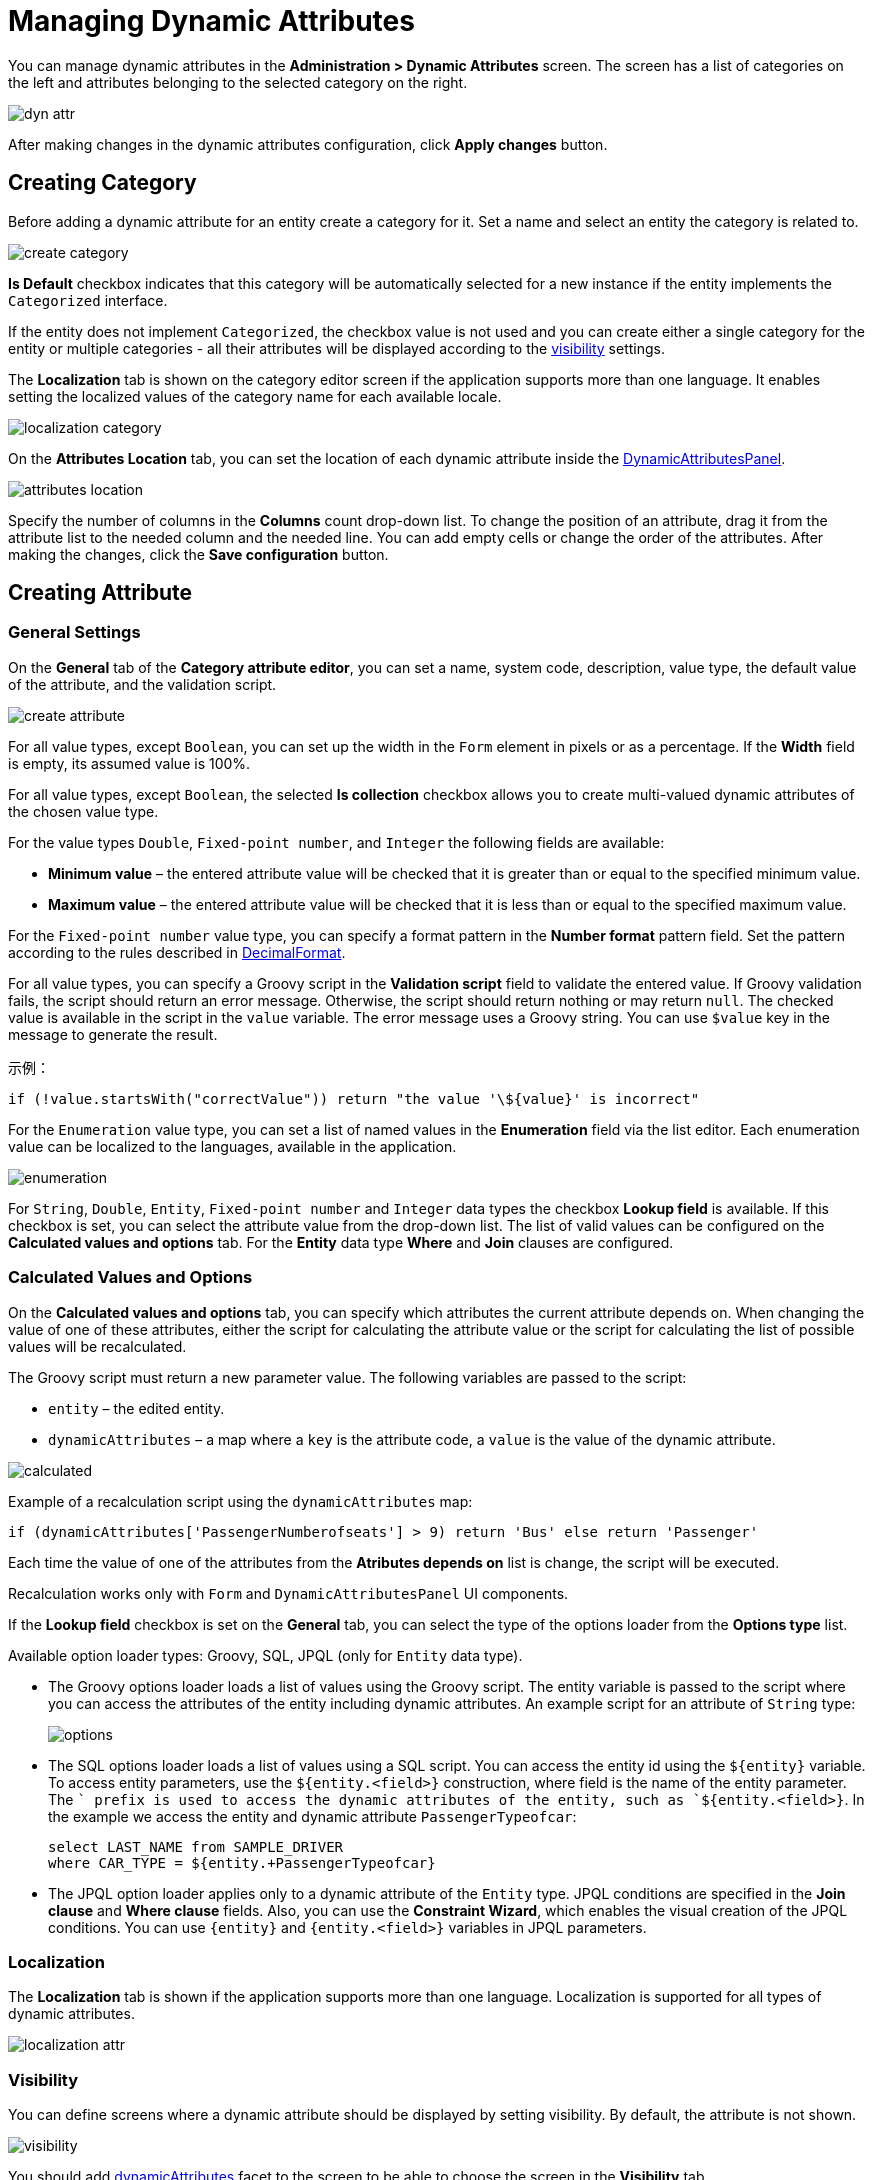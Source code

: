 = Managing Dynamic Attributes

You can manage dynamic attributes in the *Administration > Dynamic Attributes* screen. The screen has a list of categories on the left and attributes belonging to the selected category on the right.

image::dyn-attr.png[align=centre]

After making changes in the dynamic attributes configuration, click *Apply changes* button. 

== Creating Category

Before adding a dynamic attribute for an entity create a category for it. Set a name and select an entity the category is related to.

image::create-category.png[align=centre]

*Is Default* checkbox indicates that this category will be automatically selected for a new instance if the entity implements the `Categorized` interface. 

If the entity does not implement `Categorized`, the checkbox value is not used and you can create either a single category for the entity or multiple categories - all their attributes will be displayed according to the <<visibility,visibility>> settings.

The *Localization* tab is shown on the category editor screen if the application supports more than one language. It enables setting the localized values of the category name for each available locale.

image::localization-category.png[align=centre]

[[attributes-location]]
On the *Attributes Location* tab, you can set the location of each dynamic attribute inside the xref:dyn-attr:dynattr-view.adoc#dynamic-attributes-panel[DynamicAttributesPanel].

image::attributes-location.png[align=centre]

Specify the number of columns in the *Columns* count drop-down list. To change the position of an attribute, drag it from the attribute list to the needed column and the needed line. You can add empty cells or change the order of the attributes. After making the changes, click the *Save configuration* button.

== Creating Attribute

[[general-setting]]
=== General Settings

On the *General* tab of the *Category attribute editor*, you can set a name, system code, description, value type, the default value of the attribute, and the validation script.

image::create-attribute.png[align=centre]

For all value types, except `Boolean`, you can set up the width in the `Form` element in pixels or as a percentage. If the *Width* field is empty, its assumed value is 100%.

For all value types, except `Boolean`, the selected *Is collection* checkbox allows you to create multi-valued dynamic attributes of the chosen value type.

For the value types `Double`, `Fixed-point number`, and `Integer` the following fields are available:

* *Minimum value* – the entered attribute value will be checked that it is greater than or equal to the specified minimum value.
* *Maximum value* – the entered attribute value will be checked that it is less than or equal to the specified maximum value.

For the `Fixed-point number` value type, you can specify a format pattern in the *Number format* pattern field. Set the pattern according to the rules described in https://docs.oracle.com/javase/8/docs/api/java/text/DecimalFormat.html[DecimalFormat^].

For all value types, you can specify a Groovy script in the *Validation script* field to validate the entered value. If Groovy validation fails, the script should return an error message. Otherwise, the script should return nothing or may return `null`. The checked value is available in the script in the `value` variable. The error message uses a Groovy string. You can use `$value` key in the message to generate the result.

示例：

[source,groovy]
----
if (!value.startsWith("correctValue")) return "the value '\${value}' is incorrect"
----

For the `Enumeration` value type, you can set a list of named values in the *Enumeration* field via the list editor. Each enumeration value can be localized to the languages, available in the application.

image::enumeration.png[align=centre]

For `String`, `Double`, `Entity`, `Fixed-point number` and `Integer` data types the checkbox *Lookup field* is available. If this checkbox is set, you can select the attribute value from the drop-down list. The list of valid values can be configured on the *Calculated values and options* tab. For the *Entity* data type *Where* and *Join* clauses are configured.

[[calculated-values-and-options]]
=== Calculated Values and Options

On the *Calculated values and options* tab, you can specify which attributes the current attribute depends on. When changing the value of one of these attributes, either the script for calculating the attribute value or the script for calculating the list of possible values will be recalculated.

The Groovy script must return a new parameter value. The following variables are passed to the script:

* `entity` – the edited entity.
* `dynamicAttributes` – a map where a `key` is the attribute code, a `value` is the value of the dynamic attribute.

image::calculated.png[align=centre]

Example of a recalculation script using the `dynamicAttributes` map:

[source,groovy]
----
if (dynamicAttributes['PassengerNumberofseats'] > 9) return 'Bus' else return 'Passenger'
----

Each time the value of one of the attributes from the *Atributes depends on* list is change, the script will be executed.

//TODO uncomment after fix
//If the script is defined, the attribute input field will be non-editable.

Recalculation works only with `Form` and `DynamicAttributesPanel` UI components.

If the *Lookup field* checkbox is set on the *General* tab, you can select the type of the options loader from the *Options type* list.

Available option loader types: Groovy, SQL, JPQL (only for `Entity` data type).

* The Groovy options loader loads a list of values using the Groovy script. The entity variable is passed to the script where you can access the attributes of the entity including dynamic attributes. An example script for an attribute of `String` type:
+
image::options.png[align=centre]
+
* The SQL options loader loads a list of values using a SQL script. You can access the entity id using the `$\{entity}` variable. To access entity parameters, use the `${entity.<field>}` construction, where field is the name of the entity parameter. The `+` prefix is used to access the dynamic attributes of the entity, such as `${entity.+<field>}`. In the example we access the entity and dynamic attribute `PassengerTypeofcar`:
+
[source,sql]
----
select LAST_NAME from SAMPLE_DRIVER 
where CAR_TYPE = ${entity.+PassengerTypeofcar}
----
+
* The JPQL option loader applies only to a dynamic attribute of the `Entity` type. JPQL conditions are specified in the *Join clause* and *Where clause* fields. Also, you can use the *Constraint Wizard*, which enables the visual creation of the JPQL conditions. You can use `\{entity}` and `{entity.<field>}` variables in JPQL parameters.

//TODO add image and example after fixing Constraint Wizard

[[localization]]
=== Localization

The *Localization* tab is shown if the application supports more than one language. Localization is supported for all types of dynamic attributes.

image::localization-attr.png[align=centre]

[[visibility]]
=== Visibility

You can define screens where a dynamic attribute should be displayed by setting visibility. By default, the attribute is not shown.

image::visibility.png[align=center]

You should add xref:dyn-attr:dynattr-view.adoc#using-dynamicattributes-facet[dynamicAttributes] facet to the screen to be able to choose the screen in the *Visibility* tab.

In addition to the screen, you can also specify a component in which the attribute should appear. For example, screens where several `Form` components show the fields of the same entity.

If the attribute is marked as visible on a screen, it will automatically appear in all forms and tables displaying entities of the corresponding type on the screen.

In case an entity implements `Categorized` interface, you can use xref:dyn-attr:dynattr-view.adoc#dynamicattributespanel[DynamicAttributesPanel].

//TODO uncomment after fix
////
Access to dynamic attributes can also be restricted by user role settings. Security settings for dynamic attributes are similar to those for regular attributes.
////

